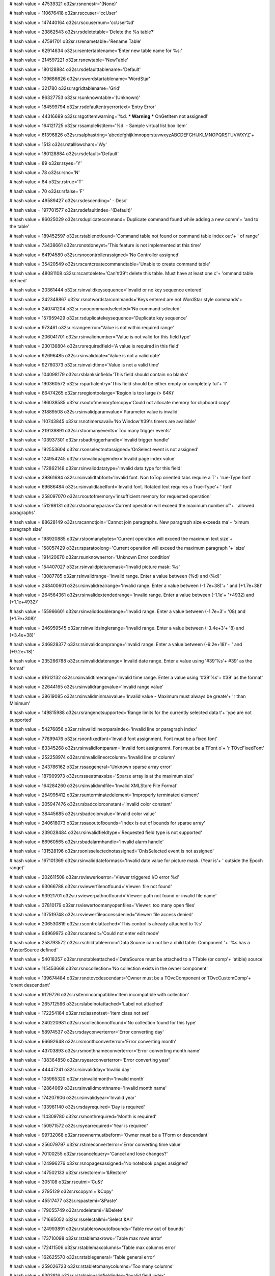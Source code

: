 
# hash value = 47539321
o32sr.rsnonestr='(None)'


# hash value = 110676418
o32sr.rsccuser='ccUser'


# hash value = 147440164
o32sr.rsccusernum='ccUser%d'


# hash value = 23862543
o32sr.rsdeletetable='Delete the %s table?'


# hash value = 47591701
o32sr.rsrenametable='Rename Table'


# hash value = 62914634
o32sr.rsentertablename='Enter new table name for %s:'


# hash value = 214597221
o32sr.rsnewtable='NewTable'


# hash value = 180128884
o32sr.rsdefaulttablename='Default'


# hash value = 109686626
o32sr.rswordstartablename='WordStar'


# hash value = 321780
o32sr.rsgridtablename='Grid'


# hash value = 86327753
o32sr.rsunknowntable='(Unknown)'


# hash value = 184599794
o32sr.rsdefaultentryerrortext='Entry Error'


# hash value = 44316689
o32sr.rsgotitemwarning='%d. *** Warning *** OnGetItem not assigned!'


# hash value = 164121725
o32sr.rssamplelistitem='%d. - Sample virtual list box item'


# hash value = 61396826
o32sr.rsalphastring='abcdefghijklmnopqrstuvwxyzABCDEFGHIJKLMNOPQRSTUVWXYZ'+


# hash value = 1513
o32sr.rstalllowchars='Wy'


# hash value = 180128884
o32sr.rsdefault='Default'


# hash value = 89
o32sr.rsyes='Y'


# hash value = 78
o32sr.rsno='N'


# hash value = 84
o32sr.rstrue='T'


# hash value = 70
o32sr.rsfalse='F'


# hash value = 49589427
o32sr.rsdescending=' - Desc'


# hash value = 197701577
o32sr.rsdefaultindex='(Default)'


# hash value = 86025029
o32sr.rsduplicatecommand='Duplicate command found while adding a new comm'+
'and to the table'


# hash value = 189452597
o32sr.rstablenotfound='Command table not found or command table index out'+
' of range'


# hash value = 73438661
o32sr.rsnotdoneyet='This feature is not implemented at this time'


# hash value = 64194580
o32sr.rsnocontrollerassigned='No Controller assigned'


# hash value = 35420549
o32sr.rscantcreatecommandtable='Unable to create command table'


# hash value = 48081108
o32sr.rscantdelete='Can'#39't delete this table. Must have at least one c'+
'ommand table defined'


# hash value = 20361444
o32sr.rsinvalidkeysequence='Invalid or no key sequence entered'


# hash value = 242348867
o32sr.rsnotwordstarcommands='Keys entered are not WordStar style commands'+


# hash value = 240741204
o32sr.rsnocommandselected='No command selected'


# hash value = 157959429
o32sr.rsduplicatekeysequence='Duplicate key sequence'


# hash value = 973461
o32sr.rsrangeerror='Value is not within required range'


# hash value = 206041701
o32sr.rsinvalidnumber='Value is not valid for this field type'


# hash value = 230136804
o32sr.rsrequiredfield='A value is required in this field'


# hash value = 92696485
o32sr.rsinvaliddate='Value is not a valid date'


# hash value = 92760373
o32sr.rsinvalidtime='Value is not a valid time'


# hash value = 104098179
o32sr.rsblanksinfield='This field should contain no blanks'


# hash value = 190360572
o32sr.rspartialentry='This field should be either empty or completely ful'+
'l'


# hash value = 66474265
o32sr.rsregiontoolarge='Region is too large (> 64K)'


# hash value = 186038585
o32sr.rsoutofmemoryforcopy='Could not allocate memory for clipboard copy'


# hash value = 31889508
o32sr.rsinvalidparamvalue='Parameter value is invalid'


# hash value = 110743845
o32sr.rsnotimersavail='No Window'#39's timers are available'


# hash value = 219139891
o32sr.rstoomanyevents='Too many trigger events'


# hash value = 103937301
o32sr.rsbadtriggerhandle='Invalid trigger handle'


# hash value = 192553604
o32sr.rsonselectnotassigned='OnSelect event is not assigned'


# hash value = 124954245
o32sr.rsinvalidpageindex='Invalid page index value'


# hash value = 172862148
o32sr.rsinvaliddatatype='Invalid data type for this field'


# hash value = 39861684
o32sr.rsinvalidtabfont='Invalid font. Non toTop oriented tabs require a T'+
'rue-Type font'


# hash value = 69686484
o32sr.rsinvalidlabelfont='Invalid font. Rotated text requires a True-Type'+
' font'


# hash value = 258097070
o32sr.rsoutofmemory='insufficient memory for requested operation'


# hash value = 151298131
o32sr.rstoomanyparas='Current operation will exceed the maximum number of'+
' allowed paragraphs'


# hash value = 88628149
o32sr.rscannotjoin='Cannot join paragraphs. New paragraph size exceeds ma'+
'ximum paragraph size'


# hash value = 198920885
o32sr.rstoomanybytes='Current operation will exceed the maximum text size'+


# hash value = 158057429
o32sr.rsparatoolong='Current operation will exceed the maximum paragraph '+
'size'


# hash value = 191420670
o32sr.rsunknownerror='Unknown Error condition'


# hash value = 154407027
o32sr.rsinvalidpicturemask='Invalid picture mask: %s'


# hash value = 13087785
o32sr.rsinvalidrange='Invalid range. Enter a value between (%d) and (%d)'


# hash value = 248400601
o32sr.rsinvalidrealrange='Invalid range. Enter a value between (-1.7e+38)'+
' and (+1.7e+38)'


# hash value = 264564361
o32sr.rsinvalidextendedrange='Invalid range. Enter a value between (-1.1e'+
'+4932) and (+1.1e+4932)'


# hash value = 155966601
o32sr.rsinvaliddoublerange='Invalid range. Enter a value between (-1.7e+3'+
'08) and (+1.7e+308)'


# hash value = 246959545
o32sr.rsinvalidsinglerange='Invalid range. Enter a value between (-3.4e+3'+
'8) and (+3.4e+38)'


# hash value = 246828377
o32sr.rsinvalidcomprange='Invalid range. Enter a value between (-9.2e+18)'+
' and (+9.2e+18)'


# hash value = 235266788
o32sr.rsinvaliddaterange='Invalid date range. Enter a value using '#39'%s'+
#39' as the format'


# hash value = 91612132
o32sr.rsinvalidtimerange='Invalid time range. Enter a value using '#39'%s'+
#39' as the format'


# hash value = 22644165
o32sr.rsinvalidrangevalue='Invalid range value'


# hash value = 38619085
o32sr.rsinvalidminmaxvalue='Invalid value - Maximum must always be greate'+
'r than Minimum'


# hash value = 149815988
o32sr.rsrangenotsupported='Range limits for the currently selected data t'+
'ype are not supported'


# hash value = 54276856
o32sr.rsinvalidlineorparaindex='Invalid line or paragraph index'


# hash value = 77699476
o32sr.rsnonfixedfont='Invalid font assignment. Font must be a fixed font'


# hash value = 83345268
o32sr.rsinvalidfontparam='Invalid font assignemnt. Font must be a TFont o'+
'r TOvcFixedFont'


# hash value = 252258974
o32sr.rsinvalidlineorcolumn='Invalid line or column'


# hash value = 243786162
o32sr.rssaegeneral='Unknown sparse array error'


# hash value = 187909973
o32sr.rssaeatmaxsize='Sparse array is at the maximum size'


# hash value = 164284260
o32sr.rsinvalidxmlfile='Invalid XMLStore File Format'


# hash value = 254995412
o32sr.rsunterminatedelement='Improperly terminated element'


# hash value = 205947476
o32sr.rsbadcolorconstant='Invalid color constant'


# hash value = 38445685
o32sr.rsbadcolorvalue='Invalid color value'


# hash value = 240618073
o32sr.rssaeoutofbounds='Index is out of bounds for sparse array'


# hash value = 239028484
o32sr.rsinvalidfieldtype='Requested field type is not supported'


# hash value = 86960565
o32sr.rsbadalarmhandle='Invalid alarm handle'


# hash value = 131528196
o32sr.rsonisselectednotassigned='OnIsSelected event is not assigned'


# hash value = 167101369
o32sr.rsinvaliddateformask='Invalid date value for picture mask. (Year is'+
' outside the Epoch range)'


# hash value = 202611508
o32sr.rsviewerioerror='Viewer triggered I/O error %d'


# hash value = 93066788
o32sr.rsviewerfilenotfound='Viewer: file not found'


# hash value = 93921701
o32sr.rsviewerpathnotfound='Viewer: path not found or invalid file name'


# hash value = 37810179
o32sr.rsviewertoomanyopenfiles='Viewer: too many open files'


# hash value = 137519748
o32sr.rsviewerfileaccessdenied='Viewer: file access denied'


# hash value = 206530819
o32sr.rscontrolattached='This control is already attached to %s'


# hash value = 94969973
o32sr.rscantedit='Could not enter edit mode'


# hash value = 258793572
o32sr.rschildtableerror='Data Source can not be a child table. Component '+
'%s has a MasterSource defined'


# hash value = 54018357
o32sr.rsnotableattached='DataSource must be attached to a TTable (or comp'+
'atible) source'


# hash value = 115453668
o32sr.rsnocollection='No collection exists in the owner component'


# hash value = 139674484
o32sr.rsnotovcdescendant='Owner must be a TOvcComponent or TOvcCustomComp'+
'onent descendant'


# hash value = 9129726
o32sr.rsitemincompatible='Item incompatible with collection'


# hash value = 265712596
o32sr.rslabelnotattached='Label not attached'


# hash value = 172254164
o32sr.rsclassnotset='Item class not set'


# hash value = 240220981
o32sr.rscollectionnotfound='No collection found for this type'


# hash value = 58974537
o32sr.rsdayconverterror='Error converting day'


# hash value = 66692648
o32sr.rsmonthconverterror='Error converting month'


# hash value = 43703893
o32sr.rsmonthnameconverterror='Error converting month name'


# hash value = 138364850
o32sr.rsyearconverterror='Error converting year'


# hash value = 44447241
o32sr.rsinvalidday='Invalid day'


# hash value = 105965320
o32sr.rsinvalidmonth='Invalid month'


# hash value = 12864069
o32sr.rsinvalidmonthname='Invalid month name'


# hash value = 174207906
o32sr.rsinvalidyear='Invalid year'


# hash value = 133961140
o32sr.rsdayrequired='Day is required'


# hash value = 114309780
o32sr.rsmonthrequired='Month is required'


# hash value = 150971572
o32sr.rsyearrequired='Year is required'


# hash value = 99732068
o32sr.rsownermustbeform='Owner must be a TForm or descendant'


# hash value = 256079797
o32sr.rstimeconverterror='Error converting time value'


# hash value = 70100255
o32sr.rscancelquery='Cancel and lose changes?'


# hash value = 124996276
o32sr.rsnopagesassigned='No notebook pages assigned'


# hash value = 147502133
o32sr.rsrestoremi='&Restore'


# hash value = 305108
o32sr.rscutmi='Cu&t'


# hash value = 2795129
o32sr.rscopymi='&Copy'


# hash value = 45517477
o32sr.rspastemi='&Paste'


# hash value = 179055749
o32sr.rsdeletemi='&Delete'


# hash value = 171665052
o32sr.rsselectallmi='Select &All'


# hash value = 124993891
o32sr.rstablerowoutofbounds='Table row out of bounds'


# hash value = 173710098
o32sr.rstablemaxrows='Table max rows error'


# hash value = 172411506
o32sr.rstablemaxcolumns='Table max columns error'


# hash value = 162625570
o32sr.rstablegeneral='Table general error'


# hash value = 259026723
o32sr.rstabletomanycolumns='Too many columns'


# hash value = 6303816
o32sr.rstableinvalidfieldindex='Invalid field index'


# hash value = 10366516
o32sr.rstableheadernotassigned='Header not assigned'


# hash value = 175419180
o32sr.rstableinvalidheadercell='Invalid header cell'


# hash value = 296859
o32sr.rscalcback='Back'


# hash value = 1299
o32sr.rscalcmc='MC'


# hash value = 1314
o32sr.rscalcmr='MR'


# hash value = 1315
o32sr.rscalcms='MS'


# hash value = 1275
o32sr.rscalcmplus='M+'


# hash value = 1277
o32sr.rscalcmminus='M-'


# hash value = 1156
o32sr.rscalcct='CT'


# hash value = 1141
o32sr.rscalcce='CE'


# hash value = 67
o32sr.rscalcc='C'


# hash value = 370836
o32sr.rscalcsqrt='Sqrt'


# hash value = 338644
o32sr.rscalnext='NEXT'


# hash value = 329348
o32sr.rscallast='LAST'


# hash value = 349862
o32sr.rscalprev='PREV'


# hash value = 4908932
o32sr.rscalfirst='FIRST'


# hash value = 13956
o32sr.rscal1st='1ST'


# hash value = 91849764
o32sr.rscalsecond='SECOND'


# hash value = 14116
o32sr.rscal2nd='2ND'


# hash value = 5820004
o32sr.rscalthird='THIRD'


# hash value = 14436
o32sr.rscal3rd='3RD'


# hash value = 78948232
o32sr.rscalfourth='FOURTH'


# hash value = 14728
o32sr.rscal4th='4TH'


# hash value = 4907612
o32sr.rscalfinal='FINAL'


# hash value = 18237
o32sr.rscalbom='BOM'


# hash value = 4627422
o32sr.rscalbegin='BEGIN'


# hash value = 19005
o32sr.rscaleom='EOM'


# hash value = 18980
o32sr.rscalend='END'


# hash value = 143275465
o32sr.rscalyesterday='YESTERDAY'


# hash value = 5847145
o32sr.rscaltoday='TODAY'


# hash value = 69498071
o32sr.rscaltomorrow='TOMORROW'


# hash value = 80477938
o32sr.rseditingsections='Header Sections Editor'


# hash value = 248718130
o32sr.rseditingitems='Folder Items Editor'


# hash value = 165259106
o32sr.rseditingfolders='Folder Editor'


# hash value = 31027826
o32sr.rseditingpages='Tab Pages Editor'


# hash value = 60438738
o32sr.rseditingimages='Image List Editor'


# hash value = 163229710
o32sr.rssectionbasename='Section'


# hash value = 330429
o32sr.rsitembasename='Item'


# hash value = 81144514
o32sr.rsfolderbasename='Folder'


# hash value = 354261
o32sr.rspagebasename='Page'


# hash value = 5257173
o32sr.rsimagebasename='Image'


# hash value = 5205139
o32sr.rshoursname='Hours'


# hash value = 67488403
o32sr.rsminutesname='Minutes'


# hash value = 163210467
o32sr.rssecondsname='Seconds'


# hash value = 4863637
o32sr.rsclosecaption='Close'


# hash value = 268126580
o32sr.rsviewfieldnotfound='The view field %s was not found'


# hash value = 17553811
o32sr.rscantresolvefield='Unable to resolve view field %s'


# hash value = 160173704
o32sr.rsitemalreadyexists='Can'#39't add item %p - it already exists in t'+
'he index'


# hash value = 108159061
o32sr.rsalreadyintempmode='The view is already in temporary index mode'


# hash value = 17830740
o32sr.rsitemnotfound='Specified report view data item %p was not found'


# hash value = 201152055
o32sr.rsupdatepending='This report view operation is invalid while update'+
's are pending'


# hash value = 76579668
o32sr.rsoncomparenotassigned='OnCompareFields not assigned'


# hash value = 113924180
o32sr.rsonfilternotassigned='OnFilter not assigned'


# hash value = 141112020
o32sr.rsgetasfloatnotassigned='GetAsFloat not assigned'


# hash value = 164581701
o32sr.rsnotintempmode='Report view is not in temporary index mode'


# hash value = 139773240
o32sr.rsitemnotinindex='The specified data item (%p) is not in the index'


# hash value = 219185047
o32sr.rsnoactiveview='No active view'


# hash value = 207431808
o32sr.rsitemisnotgroup='Item at line %d is not a group'


# hash value = 244079028
o32sr.rsnotmultiselect='This report view operation is only allowed when m'+
'ultiselect is enabled'


# hash value = 210158068
o32sr.rslinenooutofrange='Invalid index %d'


# hash value = 178454563
o32sr.rsunknownview='Unknown view: %s'


# hash value = 170685332
o32sr.rsonkeysearchnotassigned='The OnKeySearch event is not assigned'


# hash value = 41277828
o32sr.rsonenumnotassigned='The OnEnum event is not assigned'


# hash value = 53442292
o32sr.rsonenumselectedna='OnEnumSelected not assigned'


# hash value = 218640564
o32sr.rsnomenuassigned='No menu item assigned'


# hash value = 251158724
o32sr.rsnoanchorassigned='No anchor item assigned'


# hash value = 80460738
o32sr.rsinvalidparameter='Invalid parameter: mpAnchor'


# hash value = 198347043
o32sr.rsinvalidoperation='Invalid operation: Call AddSplit for split menu'+
's'


# hash value = 120111635
o32sr.rsformuseonly='This component can only be used on forms'


# hash value = 4794267
o32sr.rscolorblack='Black'


# hash value = 87594590
o32sr.rscolormaroon='Maroon'


# hash value = 5147582
o32sr.rscolorgreen='Green'


# hash value = 5648581
o32sr.rscolorolive='Olive'


# hash value = 346329
o32sr.rscolornavy='Navy'


# hash value = 92051237
o32sr.rscolorpurple='Purple'


# hash value = 371580
o32sr.rscolorteal='Teal'


# hash value = 321673
o32sr.rscolorgray='Gray'


# hash value = 94387394
o32sr.rscolorsilver='Silver'


# hash value = 22708
o32sr.rscolorred='Red'


# hash value = 340021
o32sr.rscolorlime='Lime'


# hash value = 100414311
o32sr.rscoloryellow='Yellow'


# hash value = 299957
o32sr.rscolorblue='Blue'


# hash value = 230291889
o32sr.rscolorfuchsia='Fuchsia'


# hash value = 297137
o32sr.rscoloraqua='Aqua'


# hash value = 6156453
o32sr.rscolorwhite='White'


# hash value = 258066265
o32sr.rscolorlightgray='Light Gray'


# hash value = 195515273
o32sr.rscolormediumgray='Medium Gray'


# hash value = 148152841
o32sr.rscolordarkgray='Dark Gray'


# hash value = 186314622
o32sr.rscolormoneygreen='Money Green'


# hash value = 45389333
o32sr.rscolorskyblue='Sky Blue'


# hash value = 4885373
o32sr.rscolorcream='Cream'


# hash value = 110646853
o32sr.ccnonestr='ccNone'


# hash value = 110593947
o32sr.ccbackstr='ccBack'


# hash value = 154279605
o32sr.ccbotofpagestr='ccBotOfPage'


# hash value = 174982732
o32sr.ccbotrightcellstr='ccBotRightCell'


# hash value = 185592085
o32sr.cccompletedatestr='ccCompleteDate'


# hash value = 185397125
o32sr.cccompletetimestr='ccCompleteTime'


# hash value = 110601849
o32sr.cccopystr='ccCopy'


# hash value = 194382114
o32sr.ccctrlcharstr='ccCtrlChar'


# hash value = 6912708
o32sr.cccutstr='ccCut'


# hash value = 6912691
o32sr.ccdecstr='ccDec'


# hash value = 6912700
o32sr.ccdelstr='ccDel'


# hash value = 128716748
o32sr.ccdelbolstr='ccDelBol'


# hash value = 128716492
o32sr.ccdeleolstr='ccDelEol'


# hash value = 180438837
o32sr.ccdellinestr='ccDelLine'


# hash value = 180473844
o32sr.ccdelwordstr='ccDelWord'


# hash value = 110606046
o32sr.ccdownstr='ccDown'


# hash value = 6913092
o32sr.ccendstr='ccEnd'


# hash value = 249526654
o32sr.ccextenddownstr='ccExtendDown'


# hash value = 183367860
o32sr.ccextendendstr='ccExtendEnd'


# hash value = 249510805
o32sr.ccextendhomestr='ccExtendHome'


# hash value = 249619572
o32sr.ccextendleftstr='ccExtendLeft'


# hash value = 249472014
o32sr.ccextendpgdnstr='ccExtendPgDn'


# hash value = 249471840
o32sr.ccextendpgupstr='ccExtendPgUp'


# hash value = 233047828
o32sr.ccextendrightstr='ccExtendRight'


# hash value = 263118336
o32sr.ccextendupstr='ccExtendUp'


# hash value = 9762773
o32sr.ccextbotofpagestr='ccExtBotOfPage'


# hash value = 241626181
o32sr.ccextfirstpagestr='ccExtFirstPage'


# hash value = 30776981
o32sr.ccextlastpagestr='ccExtLastPage'


# hash value = 76872229
o32sr.ccexttopofpagestr='ccExtTopOfPage'


# hash value = 267768340
o32sr.ccextwordleftstr='ccExtWordLeft'


# hash value = 257384708
o32sr.ccextwordrightstr='ccExtWordRight'


# hash value = 163584725
o32sr.ccfirstpagestr='ccFirstPage'


# hash value = 183990064
o32sr.ccgotomarker0str='ccGotoMarker0'


# hash value = 183990065
o32sr.ccgotomarker1str='ccGotoMarker1'


# hash value = 183990066
o32sr.ccgotomarker2str='ccGotoMarker2'


# hash value = 183990067
o32sr.ccgotomarker3str='ccGotoMarker3'


# hash value = 183990068
o32sr.ccgotomarker4str='ccGotoMarker4'


# hash value = 183990069
o32sr.ccgotomarker5str='ccGotoMarker5'


# hash value = 183990070
o32sr.ccgotomarker6str='ccGotoMarker6'


# hash value = 183990071
o32sr.ccgotomarker7str='ccGotoMarker7'


# hash value = 183990072
o32sr.ccgotomarker8str='ccGotoMarker8'


# hash value = 183990073
o32sr.ccgotomarker9str='ccGotoMarker9'


# hash value = 110622261
o32sr.cchomestr='ccHome'


# hash value = 6914115
o32sr.ccincstr='ccInc'


# hash value = 6914131
o32sr.ccinsstr='ccIns'


# hash value = 145752053
o32sr.cclastpagestr='ccLastPage'


# hash value = 110635988
o32sr.ccleftstr='ccLeft'


# hash value = 80496581
o32sr.ccnewlinestr='ccNewLine'


# hash value = 218103701
o32sr.ccnextpagestr='ccNextPage'


# hash value = 132166580
o32sr.ccpageleftstr='ccPageLeft'


# hash value = 230783876
o32sr.ccpagerightstr='ccPageRight'


# hash value = 159812293
o32sr.ccpastestr='ccPaste'


# hash value = 147718053
o32sr.ccprevpagestr='ccPrevPage'


# hash value = 110660527
o32sr.ccredostr='ccRedo'


# hash value = 147513093
o32sr.ccrestorestr='ccRestore'


# hash value = 159972756
o32sr.ccrightstr='ccRight'


# hash value = 80235598
o32sr.ccscrolldownstr='ccScrollDown'


# hash value = 177523024
o32sr.ccscrollupstr='ccScrollUp'


# hash value = 85033152
o32sr.ccsetmarker0str='ccSetMarker0'


# hash value = 85033153
o32sr.ccsetmarker1str='ccSetMarker1'


# hash value = 85033154
o32sr.ccsetmarker2str='ccSetMarker2'


# hash value = 85033155
o32sr.ccsetmarker3str='ccSetMarker3'


# hash value = 85033156
o32sr.ccsetmarker4str='ccSetMarker4'


# hash value = 85033157
o32sr.ccsetmarker5str='ccSetMarker5'


# hash value = 85033158
o32sr.ccsetmarker6str='ccSetMarker6'


# hash value = 85033159
o32sr.ccsetmarker7str='ccSetMarker7'


# hash value = 85033160
o32sr.ccsetmarker8str='ccSetMarker8'


# hash value = 85033161
o32sr.ccsetmarker9str='ccSetMarker9'


# hash value = 6916722
o32sr.cctabstr='ccTab'


# hash value = 155201908
o32sr.cctableeditstr='ccTableEdit'


# hash value = 39059308
o32sr.cctopleftcellstr='ccTopLeftCell'


# hash value = 87223477
o32sr.cctopofpagestr='ccTopOfPage'


# hash value = 110675119
o32sr.ccundostr='ccUndo'


# hash value = 432320
o32sr.ccupstr='ccUp'


# hash value = 110080820
o32sr.ccwordleftstr='ccWordLeft'


# hash value = 150041492
o32sr.ccwordrightstr='ccWordRight'


# hash value = 95129671
o32sr.stringstr='String'


# hash value = 302722
o32sr.charstr='Char'


# hash value = 157690686
o32sr.booleanstr='Boolean'


# hash value = 6277199
o32sr.yesnostr='YesNo'


# hash value = 56934404
o32sr.longintstr='LongInt'


# hash value = 386692
o32sr.wordstr='Word'


# hash value = 58919924
o32sr.smallintstr='SmallInt'


# hash value = 303269
o32sr.bytestr='Byte'


# hash value = 258575300
o32sr.shortintstr='ShortInt'


# hash value = 363388
o32sr.realstr='Real'


# hash value = 262950516
o32sr.extendedstr='Extended'


# hash value = 79083813
o32sr.doublestr='Double'


# hash value = 94391845
o32sr.singlestr='Single'


# hash value = 304704
o32sr.compstr='Comp'


# hash value = 305317
o32sr.datestr='Date'


# hash value = 372789
o32sr.timestr='Time'


# hash value = 14246210
o32sr.charmask1str='X  any character'


# hash value = 176123385
o32sr.charmask2str='!  any char (upper)'


# hash value = 128900505
o32sr.charmask3str='L  any char (lower)'


# hash value = 60353161
o32sr.charmask4str='x  any char (mixed)'


# hash value = 171931113
o32sr.charmask5str='a  alphas only'


# hash value = 216715241
o32sr.charmask6str='A  alphas (upper)'


# hash value = 238452713
o32sr.charmask7str='l  alphas (lower)'


# hash value = 62010121
o32sr.charmask8str='9  0-9'


# hash value = 53531917
o32sr.charmask9str='i  0-9, -'


# hash value = 162581806
o32sr.charmask10str='#  0-9, -, .'


# hash value = 80873294
o32sr.charmask11str='E  0-9, E, -, .'


# hash value = 148737417
o32sr.charmask12str='K  0-9, A-F (hex)'


# hash value = 225029081
o32sr.charmask14str='O  0-7 (octal)'


# hash value = 169998697
o32sr.charmask15str='b  0, 1 (binary)'


# hash value = 149356809
o32sr.charmask16str='B  T or F (upper)'


# hash value = 150477273
o32sr.charmask17str='Y  Y or N (upper)'


# hash value = 97122065
o32sr.charmask18str='1  User 1'


# hash value = 97120274
o32sr.charmask19str='2  User 2'


# hash value = 97120531
o32sr.charmask20str='3  User 3'


# hash value = 97120788
o32sr.charmask21str='4  User 4'


# hash value = 97121045
o32sr.charmask22str='5  User 5'


# hash value = 97123350
o32sr.charmask23str='6  User 6'


# hash value = 97123607
o32sr.charmask24str='7  User 7'


# hash value = 97123864
o32sr.charmask25str='8  User 8'


# hash value = 25870412
o32sr.fieldmask1str='$##,###.##          Allows entry of 0 through 9, spa'+
'ce, minus, and period Uses floating currency symbol'


# hash value = 192143781
o32sr.fieldmask2str='9999999999          Allows entry of 0 through 9, and'+
' space'


# hash value = 150217363
o32sr.fieldmask3str='iiiiiiiiii          Allows entry of 0 through 9, spa'+
'ce, and minus'


# hash value = 159131796
o32sr.fieldmask4str='ii,iii,iii          Allows entry of 0 through 9, spa'+
'ce, and minus Displays number separators as needed'


# hash value = 187563852
o32sr.fieldmask5str='$iiiiiiiii          Allows entry of 0 through 9, spa'+
'ce, and minus Uses floating currency symbol'


# hash value = 91771796
o32sr.fieldmask6str='##########          Allows entry of 0 through 9, spa'+
'ce, minus, and period'


# hash value = 150058862
o32sr.fieldmask7str='#######.##          Allows entry of 0 through 9, spa'+
'ce, minus, and period Fixed decimal position'


# hash value = 118082020
o32sr.fieldmask8str='###,###.##          Allows entry of 0 through 9, spa'+
'ce, minus, and period Displays number separators as needed'


# hash value = 203254956
o32sr.fieldmask9str='$######.##          Allows entry of 0 through 9, spa'+
'ce, minus, and period Fixed decimal position Uses floating currency symb'+
'ol'


# hash value = 233619849
o32sr.fieldmask10str='##########p         Allows entry of 0 through 9, sp'+
'ace, minus, and period Negative amounts use ()'


# hash value = 23482388
o32sr.fieldmask11str='###,###.##C         Allows entry of 0 through 9, sp'+
'ace, minus, and period Currency symbol at right'


# hash value = 174256005
o32sr.fieldmask12str='KKKKKKKK            Hexadecimal (E4401F3E) Allows e'+
'ntry of 0 through 9 and A through F Force upper case'


# hash value = 160543589
o32sr.fieldmask13str='KKKK                Hexadecimal (1F3E) Allows entry'+
' of 0 through 9 and A through F Force upper case'


# hash value = 54097189
o32sr.fieldmask14str='KK                  Hexadecimal (3E) Allows entry o'+
'f 0 through 9 and A through F Force upper case'


# hash value = 118534928
o32sr.fieldmask15str='OOOOOOOO            Octal (45135677) Allows entry o'+
'f 0 through 7 '


# hash value = 157956416
o32sr.fieldmask16str='OOOO                Octal (5677) Allows entry of 0 '+
'through 7 '


# hash value = 214007281
o32sr.fieldmask17str='bbbbbbbbbbbbbbbb    Binary (0101001010010100) Allow'+
's entry of 0 and 1'


# hash value = 77656481
o32sr.fieldmask18str='bbbbbbbb            Binary (10010100) Allows entry '+
'of 0 and 1'


# hash value = 6873412
o32sr.fieldmask19str='XXXXXXXXXX          Any character can be entered'


# hash value = 43546997
o32sr.fieldmask20str='!!!!!!!!!!          Any character can be entered Al'+
'phabetic characters are forced to upper case'


# hash value = 216754981
o32sr.fieldmask21str='LLLLLLLLLL          Any character can be entered Al'+
'phabetic characters are forced to lower case'


# hash value = 72846341
o32sr.fieldmask22str='xxxxxxxxxx          Any character can be entered Us'+
'es mixed case'


# hash value = 180843617
o32sr.fieldmask23str='aaaaaaaaaa          Alphabetic characters plus spac'+
'e, minus, period, and comma'


# hash value = 259223541
o32sr.fieldmask24str='AAAAAAAAAA          Alphabetic characters plus spac'+
'e, minus, period, and comma Alphabetic characters are forced to upper ca'+
'se'


# hash value = 155046869
o32sr.fieldmask25str='llllllllll          Alphabetic characters plus spac'+
'e, minus, period, and comma Alphabetic characters are forced to lower ca'+
'se'


# hash value = 178904805
o32sr.fieldmask26str='(999) 999-9999      Phone number mask Allows 0 thro'+
'ugh 9 and space'


# hash value = 62017877
o32sr.fieldmask27str='999-999-9999        Phone number mask Allows 0 thro'+
'ugh 9 and space'


# hash value = 107877989
o32sr.fieldmask28str='99999-9999          US Zip Code mask Allows 0 throu'+
'gh 9 and space'


# hash value = 159165621
o32sr.fieldmask29str='B                   Boolean mask Allows T, t, F, f '+
'Forces input to upper case'


# hash value = 226688133
o32sr.fieldmask30str='Y                   Boolean mask Allows Y, y, N, n '+
'Forces input to upper case'


# hash value = 239529939
o32sr.fieldmask31str='mm/dd/yy            Date mask (01/05/96) Allows ent'+
'ry of 0 through 9 plus space Month and Day are padded with zeros'


# hash value = 265314611
o32sr.fieldmask32str='mm/dd/yyyy          Date mask (01/05/1996) Allows e'+
'ntry of 0 through 9 plus space Month and Day are padded with zeros'


# hash value = 140332467
o32sr.fieldmask33str='dd nnn yyyy         Date mask (05 Jan 1996) Allows '+
'entry of 0 through 9 plus space Day is padded with zeros'


# hash value = 60758483
o32sr.fieldmask34str='MM/DD/yy            Date mask ( 1/ 5/96) Allows ent'+
'ry of 0 through 9 plus space Month and Day are padded with spaces'


# hash value = 129420707
o32sr.fieldmask35str='MM/DD/yyyy          Date mask ( 1/ 5/1996) Allows e'+
'ntry of 0 through 9 plus space Month and Day are padded with spaces'


# hash value = 162411587
o32sr.fieldmask36str='DD nnn yyyy         Date mask ( 5 Jan 1996) Allows '+
'entry of 0 through 9 plus space Day is padded with spaces'


# hash value = 115637257
o32sr.fieldmask37str='hh:mm               Time mask (03:25) Allows entry '+
'of 0 through 9 plus space Hours and minutes are padded with zeros (24 ho'+
'ur clock)'


# hash value = 110050003
o32sr.fieldmask38str='hh:mm tt            Time mask (03:25 pm) Allows ent'+
'ry of 0 through 9 plus space Hours and minutes are padded with zeros'


# hash value = 119359011
o32sr.fieldmask39str='hh:mm:ss            Time mask (03:25:07) Allows ent'+
'ry of 0 through 9 plus space Hours, minutes, and seconds are padded with'+
' zeros'


# hash value = 151520073
o32sr.fieldmask40str='HH:MM               Time mask ( 3:25) Allows entry '+
'of 0 through 9 plus space Hours and minutes are padded with spaces (24 h'+
'our clock)'


# hash value = 156598435
o32sr.fieldmask41str='HH:MM tt            Time mask ( 3:25 pm) Allows ent'+
'ry of 0 through 9 plus space Hours and minutes are padded with spaces'


# hash value = 105549971
o32sr.fieldmask42str='HH:MM:SS            Time mask ( 3:25: 7) Allows ent'+
'ry of 0 through 9 plus space Hours, minutes, and seconds are padded with'+
' spaces'

